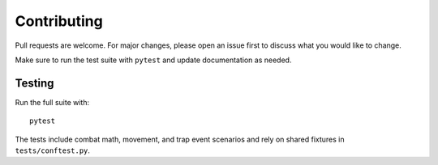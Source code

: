 Contributing
============

Pull requests are welcome. For major changes, please open an issue first to discuss what you would like to change.

Make sure to run the test suite with ``pytest`` and update documentation as needed.

Testing
-------
Run the full suite with::

    pytest

The tests include combat math, movement, and trap event scenarios and rely on shared fixtures in ``tests/conftest.py``.
